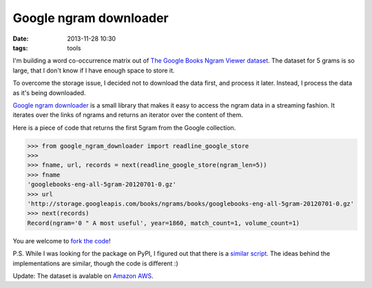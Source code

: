 =======================
Google ngram downloader
=======================

:date: 2013-11-28 10:30
:tags: tools

I'm building a word co-occurrence matrix out of `The Google Books Ngram Viewer
dataset`__. The dataset for 5 grams is so large, that I don't know if I have
enough space to store it.

__  http://storage.googleapis.com/books/ngrams/books/datasetsv2.html


To overcome the storage issue, I decided not to download the data first, and
process it later. Instead, I process the data as it's being downloaded.

`Google ngram downloader`__ is a small library that makes it easy to access the
ngram data in a streaming fashion. It iterates over the links of ngrams and
returns an iterator over the content of them.

__ https://pypi.python.org/pypi/google-ngram-downloader

Here is a piece of code that returns the first 5gram from the Google
collection.

.. code-block:: python

    >>> from google_ngram_downloader import readline_google_store
    >>>
    >>> fname, url, records = next(readline_google_store(ngram_len=5))
    >>> fname
    'googlebooks-eng-all-5gram-20120701-0.gz'
    >>> url
    'http://storage.googleapis.com/books/ngrams/books/googlebooks-eng-all-5gram-20120701-0.gz'
    >>> next(records)
    Record(ngram='0 " A most useful', year=1860, match_count=1, volume_count=1)

You are welcome to `fork the code`__!

__ https://github.com/dimazest/google-ngram-downloader

P.S. While I was looking for the package on PyPI, I figured out that there is a
`similar script`__. The ideas behind the implementations are similar, though
the code is different :)

__ http://blog.barvinograd.com/2011/12/google-n-gram-downloader/

Update: The dataset is avalable on `Amazon AWS`__.

__ http://aws.amazon.com/datasets/8172056142375670
